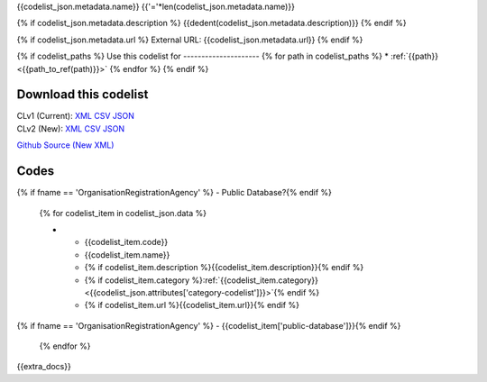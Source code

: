 {{codelist_json.metadata.name}}
{{'='*len(codelist_json.metadata.name)}}

{% if codelist_json.metadata.description %}
{{dedent(codelist_json.metadata.description)}}
{% endif %}

{% if codelist_json.metadata.url %}
External URL: {{codelist_json.metadata.url}}
{% endif %}

{% if codelist_paths %}
Use this codelist for
---------------------
{% for path in codelist_paths %}
* :ref:`{{path}} <{{path_to_ref(path)}}>`
{% endfor %}
{% endif %}

Download this codelist
----------------------

| CLv1 (Current): `XML <../../_static/codelists/clv1/codelist/{{fname}}.xml>`__ `CSV <../../_static/codelists/clv1/codelist/{{fname}}.csv>`__ `JSON <../../_static/codelists/clv1/codelist/{{fname}}.json>`__
| CLv2 (New): `XML <../../_static/codelists/clv2/xml/{{fname}}.xml>`__ `CSV <../../_static/codelists/clv2/csv/{{lang}}/{{fname}}.csv>`__ `JSON <../../_static/codelists/clv2/json/{{lang}}/{{fname}}.json>`__

`Github Source (New XML) <{{github_url}}>`__

Codes
-----

.. _{{fname}}:
.. list-table::
   :header-rows: 1


   * - Code
     - Name
     - Description
     - Category
     - URL
{% if fname == 'OrganisationRegistrationAgency' %}     - Public Database?{% endif %}

   {% for codelist_item in codelist_json.data %}

   * - {{codelist_item.code}}
     - {{codelist_item.name}}
     - {% if codelist_item.description %}{{codelist_item.description}}{% endif %}
     - {% if codelist_item.category %}:ref:`{{codelist_item.category}} <{{codelist_json.attributes['category-codelist']}}>`{% endif %}
     - {% if codelist_item.url %}{{codelist_item.url}}{% endif %}
{% if fname == 'OrganisationRegistrationAgency' %}     - {{codelist_item['public-database']}}{% endif %}

   {% endfor %}

{{extra_docs}}
